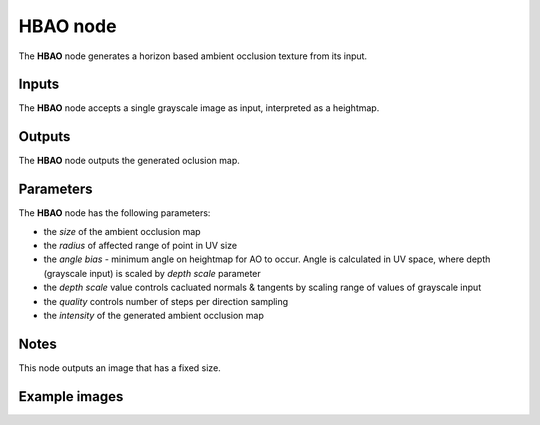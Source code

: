 HBAO node
~~~~~~~~~~~~

The **HBAO** node generates a horizon based ambient occlusion texture from its input.

.. image:: images/node_filter_hbao.png
	:align: center

Inputs
++++++

The **HBAO** node accepts a single grayscale image as input, interpreted as a heightmap.

Outputs
+++++++

The **HBAO** node outputs the generated oclusion map.

Parameters
++++++++++

The **HBAO** node has the following parameters:

* the *size* of the ambient occlusion map

* the *radius* of affected range of point in UV size

* the *angle bias* - minimum angle on heightmap for AO to occur. Angle is calculated in UV space, where depth (grayscale input) is scaled by *depth scale* parameter

* the *depth scale* value controls cacluated normals & tangents by scaling range of values of grayscale input

* the *quality* controls number of steps per direction sampling

* the *intensity* of the generated ambient occlusion map


Notes
+++++

This node outputs an image that has a fixed size.

Example images
++++++++++++++

.. image:: images/node_filter_hbao_sample.png
	:align: center
